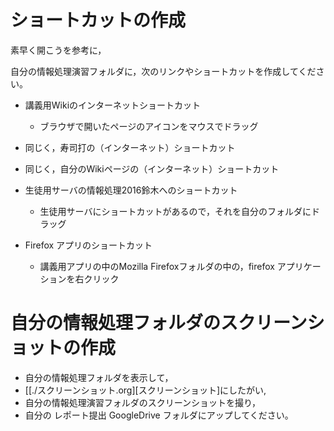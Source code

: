 * ショートカットの作成

素早く開こうを参考に，

自分の情報処理演習フォルダに，次のリンクやショートカットを作成してください。

-  講義用Wikiのインターネットショートカット

   -  ブラウザで開いたページのアイコンをマウスでドラッグ

-  同じく，寿司打の（インターネット）ショートカット
-  同じく，自分のWikiページの（インターネット）ショートカット

-  生徒用サーバの情報処理2016鈴木へのショートカット

   -  生徒用サーバにショートカットがあるので，それを自分のフォルダにドラッグ

-  Firefox アプリのショートカット

   -  講義用アプリの中のMozilla Firefoxフォルダの中の，firefox
      アプリケーションを右クリック


* 自分の情報処理フォルダのスクリーンショットの作成

-  自分の情報処理フォルダを表示して，
-  [[./スクリーンショット.org][スクリーンショット]にしたがい,
-  自分の情報処理演習フォルダのスクリーンショットを撮り，
-  自分の レポート提出 GoogleDrive フォルダにアップしてください。


